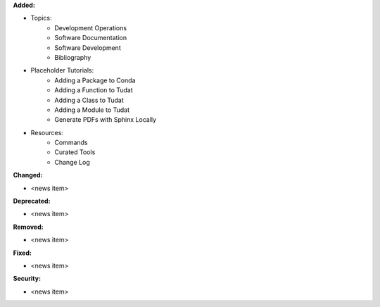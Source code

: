 **Added:**

* Topics:
    - Development Operations
    - Software Documentation
    - Software Development
    - Bibliography

* Placeholder Tutorials:
    - Adding a Package to Conda
    - Adding a Function to Tudat
    - Adding a Class to Tudat
    - Adding a Module to Tudat
    - Generate PDFs with Sphinx Locally

* Resources:
    - Commands
    - Curated Tools
    - Change Log

**Changed:**

* <news item>

**Deprecated:**

* <news item>

**Removed:**

* <news item>

**Fixed:**

* <news item>

**Security:**

* <news item>
